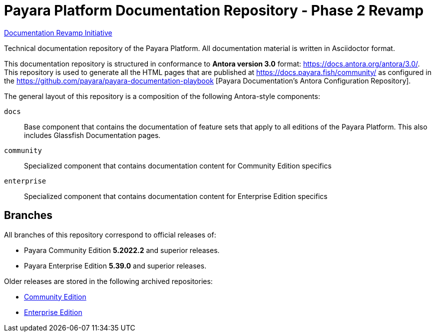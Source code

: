 = Payara Platform Documentation Repository - Phase 2 Revamp

https://payara.atlassian.net/wiki/spaces/SUP/pages/1986428933/Payara+Documentation+Improvement+Initiative[Documentation Revamp Initiative]

Technical documentation repository of the Payara Platform. All documentation material is written in Asciidoctor format.

This documentation repository is structured in conformance to **Antora version 3.0** format: https://docs.antora.org/antora/3.0/. This repository is used to generate all the HTML pages that are published at https://docs.payara.fish/community/ as configured in the https://github.com/payara/payara-documentation-playbook [Payara Documentation's Antora Configuration Repository]. 

The general layout of this repository is a composition of the following Antora-style components:

`docs`:: Base component that contains the documentation of feature sets that apply to all editions of the Payara Platform. This also includes Glassfish Documentation pages.
`community`:: Specialized component that contains documentation content for Community Edition specifics
`enterprise`:: Specialized component that contains documentation content for Enterprise Edition specifics

== Branches

All branches of this repository correspond to official releases of:

* Payara Community Edition **5.2022.2** and superior releases.
* Payara Enterprise Edition **5.39.0** and superior releases.

Older releases are stored in the following archived repositories:

* https://github.com/payara/Payara-Community-Documentation[Community Edition]
* https://github.com/payara/Payara-Enterprise-Documentation[Enterprise Edition]
